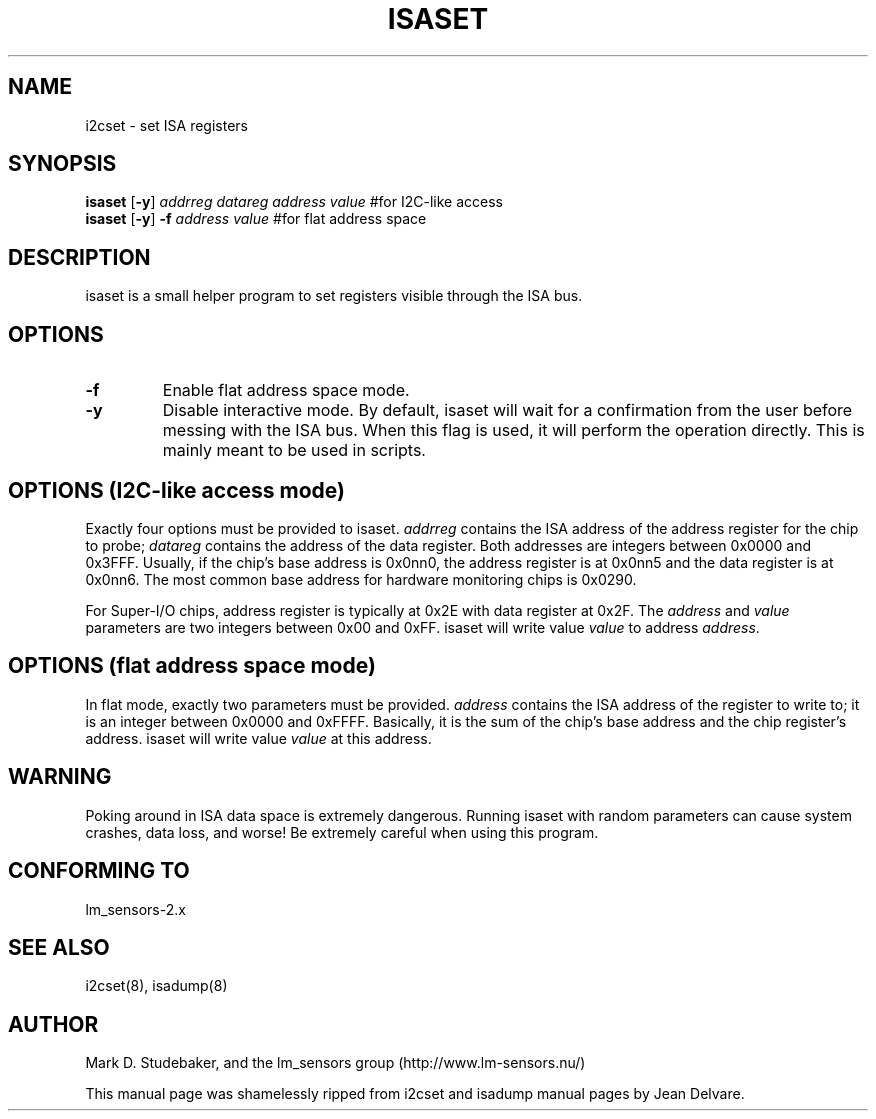.TH ISASET 8 "August 2004"
.SH "NAME"
i2cset \- set ISA registers

.SH SYNOPSIS
.B isaset
.RB [ -y ]
.I addrreg
.I datareg
.I address
.I value
#for I2C-like access
.br
.B isaset
.RB [ -y ]
.BI "-f " address
.I value
#for flat address space

.SH DESCRIPTION
isaset is a small helper program to set registers visible through the ISA
bus.

.SH OPTIONS
.TP
.B -f
Enable flat address space mode.
.TP
.B -y
Disable interactive mode. By default, isaset will wait for a confirmation
from the user before messing with the ISA bus. When this flag is used, it
will perform the operation directly. This is mainly meant to be used in
scripts.

.SH OPTIONS (I2C-like access mode)
Exactly four options must be provided to isaset. \fIaddrreg\fR contains the
ISA address of the address register for the chip to probe; \fIdatareg\fR
contains the address of the data register. Both addresses are integers between
0x0000 and 0x3FFF. Usually, if the chip's base address is 0x0nn0, the
address register is at 0x0nn5 and the data register is at 0x0nn6. The most
common base address for hardware monitoring chips is 0x0290.
.PP
For Super-I/O chips, address register is typically at 0x2E with data
register at 0x2F.
The \fIaddress\fR and \fIvalue\fR parameters are two integers between
0x00 and 0xFF. isaset will write value \fIvalue\fR to address \fIaddress\fR.

.SH OPTIONS (flat address space mode)
In flat mode, exactly two parameters must
be provided. \fIaddress\fR contains the ISA address of the register to
write to; it is an integer between 0x0000 and 0xFFFF. Basically, it is
the sum of the chip's base address and the chip register's address. isaset
will write value \fIvalue\fR at this address.

.SH WARNING
Poking around in ISA data space is extremely dangerous.
Running isaset with random parameters can cause system
crashes, data loss, and worse!  Be extremely careful when using
this program.

.SH CONFORMING TO
lm_sensors-2.x

.SH SEE ALSO
i2cset(8), isadump(8)

.SH AUTHOR
Mark D. Studebaker, and the lm_sensors group
(http://www.lm-sensors.nu/)
.PP
This manual page was shamelessly ripped from i2cset and isadump manual
pages by Jean Delvare.
